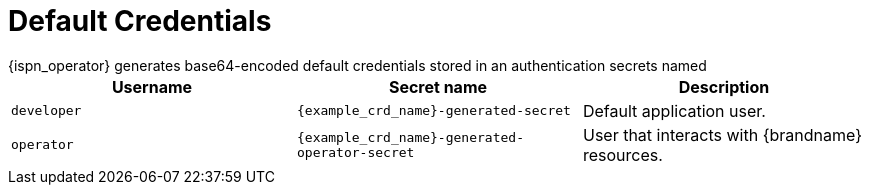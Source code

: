 [id='default_credentials-{context}']
= Default Credentials
{ispn_operator} generates base64-encoded default credentials stored in an authentication secrets named

|===
|Username |Secret name|Description

|`developer`
|`{example_crd_name}-generated-secret`
|Default application user.

|`operator`
|`{example_crd_name}-generated-operator-secret`
|User that interacts with {brandname} resources.
|===
